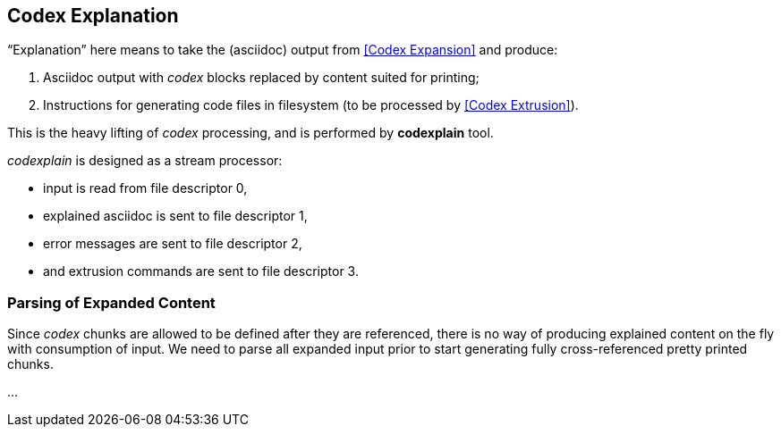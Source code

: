 == Codex Explanation

"`Explanation`" here means to take the (asciidoc) output from <<Codex Expansion>>
and produce:

. Asciidoc output with _codex_ blocks replaced by content suited for printing;
. Instructions for generating code files in filesystem (to be processed by <<Codex Extrusion>>).

This is the heavy lifting of _codex_ processing,
and is performed by *codexplain* tool.

////
//codexplain.cpp
/cpp preamble

/codexplain includes

/codexplain defines

/codexplain declarations

int main(int argc)
{
    /codexplain main
}
////

_codexplain_ is designed as a stream processor:

* input is read from file descriptor 0,
* explained asciidoc is sent to file descriptor 1,
* error messages are sent to file descriptor 2,
* and extrusion commands are sent to file descriptor 3.

////
///reset
/main declarations
////

////
/codexplain main
/main declarations
if (argc != 1)
{
    /show codexplain usage
    return 1;
}
////

////
/codexplain includes
#include <iostream>
////

////
/show codexplain usage
std::cerr << "usage: codexplain 0<expansion 1>explaination 3>extrusion" << std::endl;
////

=== Parsing of Expanded Content

Since _codex_ chunks are allowed to be defined after they are referenced,
there is no way of producing explained content on the fly with
consumption of input.
We need to parse all expanded input prior to start generating fully cross-referenced
pretty printed chunks.

////
/codexplain includes
#include <string>
////

////
///reset
/read 'line' from input
/parse 'line'
/handle end of input
////

////
/codexplain main
while (std::cin.good())
{
    /read 'line' from input
    /parse 'line'
}
/handle end of input
////

////
/read 'line' from input
std::string line;
std::getline(std::cin, line);
if (!std::cin.good()) break;
////

////
/handle end of input
if (!std::cin.eof())
{
    std::cerr << "codexplain: error: cannot read standard input" << std::endl;
    return 1;
}
////


...
